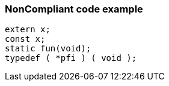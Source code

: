 === NonCompliant code example

[source,text]
----
extern x;
const x;
static fun(void);
typedef ( *pfi ) ( void );
----
